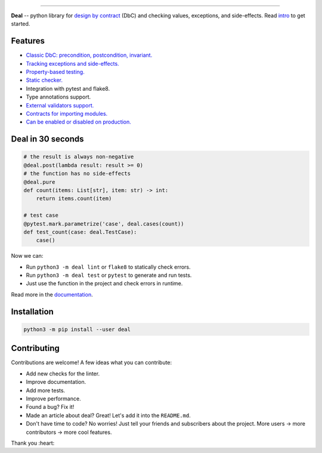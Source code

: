 

.. image:: https://raw.githubusercontent.com/life4/deal/master/logo.png
   :target: https://raw.githubusercontent.com/life4/deal/master/logo.png
   :alt: Deal

================================================================================================================================================================


.. image:: https://travis-ci.org/life4/deal.svg?branch=master
   :target: https://travis-ci.org/life4/deal
   :alt: Build Status


.. image:: https://coveralls.io/repos/github/life4/deal/badge.svg
   :target: https://coveralls.io/github/life4/deal
   :alt: Coverage Status


.. image:: https://img.shields.io/pypi/v/deal.svg
   :target: https://pypi.python.org/pypi/deal
   :alt: PyPI version


.. image:: https://img.shields.io/pypi/status/deal.svg
   :target: https://pypi.python.org/pypi/deal
   :alt: Development Status


**Deal** -- python library for `design by contract <https://en.wikipedia.org/wiki/Design_by_contract>`_ (DbC) and checking values, exceptions, and side-effects. Read `intro <https://deal.readthedocs.io/basic/intro.html>`_ to get started.

Features
--------


* `Classic DbC: precondition, postcondition, invariant. <https://deal.readthedocs.io/basic/values.html>`_
* `Tracking exceptions and side-effects. <https://deal.readthedocs.io/basic/exceptions.html>`_
* `Property-based testing. <https://deal.readthedocs.io/basic/tests.html>`_
* `Static checker. <https://deal.readthedocs.io/basic/linter.html>`_
* Integration with pytest and flake8.
* Type annotations support.
* `External validators support. <https://deal.readthedocs.io/details/validators.html>`_
* `Contracts for importing modules. <https://deal.readthedocs.io/details/module_load.html>`_
* `Can be enabled or disabled on production. <https://deal.readthedocs.io/basic/runtime.html>`_

Deal in 30 seconds
------------------

.. code-block:: python

   # the result is always non-negative
   @deal.post(lambda result: result >= 0)
   # the function has no side-effects
   @deal.pure
   def count(items: List[str], item: str) -> int:
       return items.count(item)

   # test case
   @pytest.mark.parametrize('case', deal.cases(count))
   def test_count(case: deal.TestCase):
       case()

Now we can:


* Run ``python3 -m deal lint`` or ``flake8`` to statically check errors.
* Run ``python3 -m deal test`` or ``pytest`` to generate and run tests.
* Just use the function in the project and check errors in runtime.

Read more in the `documentation <https://deal.readthedocs.io/>`_.

Installation
------------

.. code-block:: bash

   python3 -m pip install --user deal

Contributing
------------

Contributions are welcome! A few ideas what you can contribute:


* Add new checks for the linter.
* Improve documentation.
* Add more tests.
* Improve performance.
* Found a bug? Fix it!
* Made an article about deal? Great! Let's add it into the ``README.md``.
* Don't have time to code? No worries! Just tell your friends and subscribers about the project. More users -> more contributors -> more cool features.

Thank you :heart:
